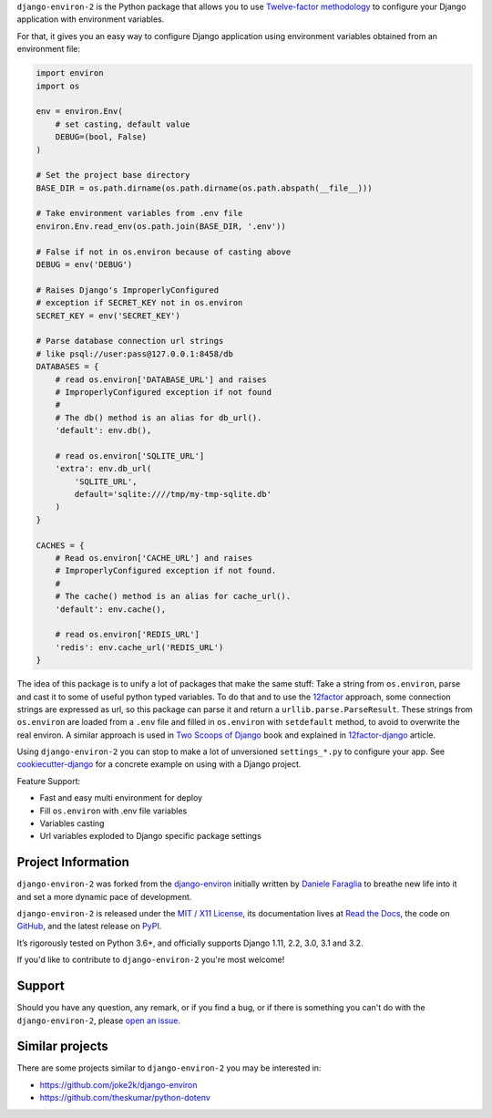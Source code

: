 .. raw:: html

    <h1 align="center">django-environ-2</h1>
    <p align="center">
        <a href="https://pypi.python.org/pypi/django-environ-2">
            <img src="https://img.shields.io/pypi/v/django-environ-2.svg" alt="Latest version released on PyPi" />
        </a>
        <a href="https://coveralls.io/github/sergeyklay/django-environ-2">
            <img src="https://coveralls.io/repos/github/sergeyklay/django-environ-2/badge.svg" alt="Coverage Status" />
        </a>
        <a href="https://github.com/sergeyklay/django-environ-2/actions?workflow=CI">
            <img src="https://github.com/sergeyklay/django-environ-2/workflows/CI/badge.svg?branch=master" alt="CI Status" />
        </a>
        <a href="https://raw.githubusercontent.com/sergeyklay/django-environ-2/master/LICENSE.txt">
            <img src="https://img.shields.io/badge/license-MIT-blue.svg" alt="Package license" />
        </a>
    </p>

.. teaser-begin

``django-environ-2`` is the Python package that allows you to use
`Twelve-factor methodology <http://www.12factor.net/>`_ to configure your
Django application with environment variables.

.. teaser-end

For that, it gives you an easy way to configure Django application using
environment variables obtained from an environment file:

.. -code-begin-

.. code-block:: python

    import environ
    import os

    env = environ.Env(
        # set casting, default value
        DEBUG=(bool, False)
    )

    # Set the project base directory
    BASE_DIR = os.path.dirname(os.path.dirname(os.path.abspath(__file__)))

    # Take environment variables from .env file
    environ.Env.read_env(os.path.join(BASE_DIR, '.env'))

    # False if not in os.environ because of casting above
    DEBUG = env('DEBUG')

    # Raises Django's ImproperlyConfigured
    # exception if SECRET_KEY not in os.environ
    SECRET_KEY = env('SECRET_KEY')

    # Parse database connection url strings
    # like psql://user:pass@127.0.0.1:8458/db
    DATABASES = {
        # read os.environ['DATABASE_URL'] and raises
        # ImproperlyConfigured exception if not found
        #
        # The db() method is an alias for db_url().
        'default': env.db(),

        # read os.environ['SQLITE_URL']
        'extra': env.db_url(
            'SQLITE_URL',
            default='sqlite:////tmp/my-tmp-sqlite.db'
        )
    }

    CACHES = {
        # Read os.environ['CACHE_URL'] and raises
        # ImproperlyConfigured exception if not found.
        #
        # The cache() method is an alias for cache_url().
        'default': env.cache(),

        # read os.environ['REDIS_URL']
        'redis': env.cache_url('REDIS_URL')
    }

.. -overview-

The idea of this package is to unify a lot of packages that make the same stuff:
Take a string from ``os.environ``, parse and cast it to some of useful python
typed variables. To do that and to use the `12factor <http://www.12factor.net/>`_
approach, some connection strings are expressed as url, so this package can parse
it and return a ``urllib.parse.ParseResult``. These strings from ``os.environ``
are loaded from a ``.env`` file and filled in ``os.environ`` with ``setdefault``
method, to avoid to overwrite the real environ.
A similar approach is used in `Two Scoops of Django <http://twoscoopspress.org/>`_
book and explained in `12factor-django <http://www.wellfireinteractive.com/blog/easier-12-factor-django/>`_
article.

Using ``django-environ-2`` you can stop to make a lot of unversioned
``settings_*.py`` to configure your app.
See `cookiecutter-django <https://github.com/pydanny/cookiecutter-django>`_ for
a concrete example on using with a Django project.

Feature Support:

* Fast and easy multi environment for deploy
* Fill ``os.environ`` with .env file variables
* Variables casting
* Url variables exploded to Django specific package settings

.. -project-information-

Project Information
===================

``django-environ-2`` was forked from the `django-environ <https://github.com/joke2k/django-environ>`_
initially written by `Daniele Faraglia <https://github.com/joke2k>`_ to breathe
new life into it and set a more dynamic pace of development.

``django-environ-2`` is released under the `MIT / X11 License <https://choosealicense.com/licenses/mit/>`__,
its documentation lives at `Read the Docs <https://django-environ-2.readthedocs.io/>`_,
the code on `GitHub <https://github.com/sergeyklay/django-environ-2>`_,
and the latest release on `PyPI <https://pypi.org/project/django-environ-2/>`_.

It’s rigorously tested on Python 3.6+, and officially supports
Django 1.11, 2.2, 3.0, 3.1 and 3.2.

If you'd like to contribute to ``django-environ-2`` you're most welcome!

.. -support-

Support
=======

Should you have any question, any remark, or if you find a bug, or if there is
something you can't do with the ``django-environ-2``, please
`open an issue <https://github.com/sergeyklay/django-environ-2/issues>`_.

.. -similar-projects-

Similar projects
================

There are some projects similar to ``django-environ-2`` you may be interested in:

* https://github.com/joke2k/django-environ
* https://github.com/theskumar/python-dotenv
